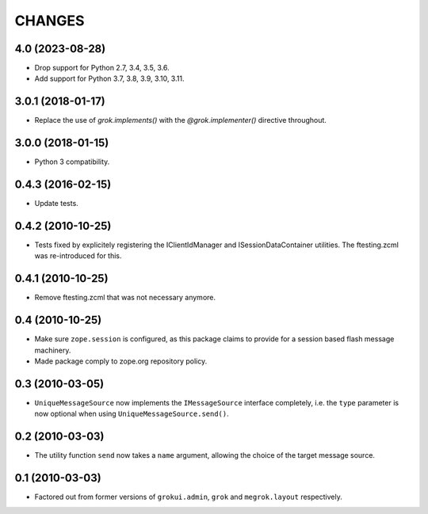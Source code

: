 CHANGES
*******

4.0 (2023-08-28)
================

- Drop support for Python 2.7, 3.4, 3.5, 3.6.

- Add support for Python 3.7, 3.8, 3.9, 3.10, 3.11.


3.0.1 (2018-01-17)
==================

- Replace the use of `grok.implements()` with the `@grok.implementer()`
  directive throughout.

3.0.0 (2018-01-15)
==================

- Python 3 compatibility.

0.4.3 (2016-02-15)
==================

- Update tests.

0.4.2 (2010-10-25)
==================

- Tests fixed by explicitely registering the IClientIdManager and
  ISessionDataContainer utilities. The ftesting.zcml was re-introduced for this.

0.4.1 (2010-10-25)
==================

- Remove ftesting.zcml that was not necessary anymore.

0.4 (2010-10-25)
================

* Make sure ``zope.session`` is configured, as this package claims to provide
  for a session based flash message machinery.

* Made package comply to zope.org repository policy.

0.3 (2010-03-05)
================

* ``UniqueMessageSource`` now implements the ``IMessageSource``
  interface completely, i.e. the ``type`` parameter is now optional
  when using ``UniqueMessageSource.send()``.

0.2 (2010-03-03)
================

* The utility function ``send`` now takes a ``name`` argument,
  allowing the choice of the target message source.

0.1 (2010-03-03)
================

* Factored out from former versions of ``grokui.admin``, ``grok`` and
  ``megrok.layout`` respectively.
